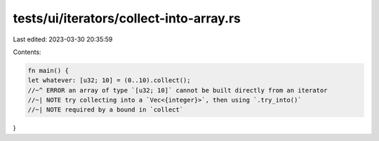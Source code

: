 tests/ui/iterators/collect-into-array.rs
========================================

Last edited: 2023-03-30 20:35:59

Contents:

.. code-block:: rs

    fn main() {
    let whatever: [u32; 10] = (0..10).collect();
    //~^ ERROR an array of type `[u32; 10]` cannot be built directly from an iterator
    //~| NOTE try collecting into a `Vec<{integer}>`, then using `.try_into()`
    //~| NOTE required by a bound in `collect`
}


